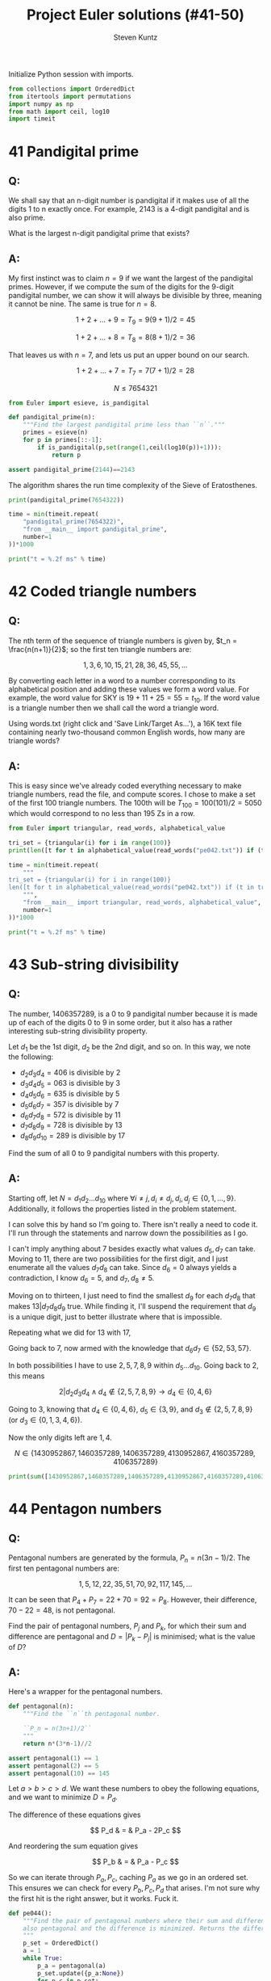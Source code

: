 #+TITLE: Project Euler solutions (#41-50)
#+AUTHOR: Steven Kuntz
#+EMAIL: stevenjkuntz@gmail.com
#+OPTIONS: num:nil toc:1
#+PROPERTY: header-args:python :session *python*
#+PROPERTY: header-args :results output :exports both

Initialize Python session with imports.

#+begin_src python :results none
from collections import OrderedDict
from itertools import permutations
import numpy as np
from math import ceil, log10
import timeit
#+end_src

* 41 Pandigital prime
** Q:

We shall say that an n-digit number is pandigital if it makes use of all the
digits 1 to n exactly once. For example, 2143 is a 4-digit pandigital and is
also prime.

What is the largest n-digit pandigital prime that exists?

** A:

My first instinct was to claim \(n=9\) if we want the largest of the pandigital
primes. However, if we compute the sum of the digits for the 9-digit pandigital
number, we can show it will always be divisible by three, meaning it cannot be
nine. The same is true for \(n=8\).

\[ 1+2+\dots+9 = T_9 = 9(9+1)/2 = 45 \]

\[ 1+2+\dots+8 = T_8 = 8(8+1)/2 = 36 \]

That leaves us with \(n=7\), and lets us put an upper bound on our search.

\[ 1+2+\dots+7 = T_7 = 7(7+1)/2 = 28 \]

\[ N \leq 7654321 \]

#+begin_src python
from Euler import esieve, is_pandigital

def pandigital_prime(n):
    """Find the largest pandigital prime less than ``n``."""
    primes = esieve(n)
    for p in primes[::-1]:
        if is_pandigital(p,set(range(1,ceil(log10(p))+1))):
            return p

assert pandigital_prime(2144)==2143
#+end_src

#+RESULTS:
: 2143

The algorithm shares the run time complexity of the Sieve of Eratosthenes.

#+begin_src python
print(pandigital_prime(7654322))

time = min(timeit.repeat(
    "pandigital_prime(7654322)",
    "from __main__ import pandigital_prime",
    number=1
))*1000

print("t = %.2f ms" % time)
#+end_src

#+RESULTS:
: 7652413
: t = 354.40 ms

* 42 Coded triangle numbers
** Q:

The nth term of the sequence of triangle numbers is given by,
\(t_n = \frac{n(n+1)}{2}\); so the first ten triangle numbers are:

\[1, 3, 6, 10, 15, 21, 28, 36, 45, 55, \dots \]

By converting each letter in a word to a number corresponding to its
alphabetical position and adding these values we form a word value. For example,
the word value for SKY is \(19 + 11 + 25 = 55 = t_{10}\). If the word value is a
triangle number then we shall call the word a triangle word.

Using words.txt (right click and 'Save Link/Target As...'), a 16K text file
containing nearly two-thousand common English words, how many are triangle
words?

** A:

This is easy since we've already coded everything necessary to make triangle
numbers, read the file, and compute scores. I chose to make a set of the first
100 triangle numbers. The 100th will be \(T_{100}=100(101)/2=5050\) which would
correspond to no less than 195 Zs in a row.

#+begin_src python
from Euler import triangular, read_words, alphabetical_value

tri_set = {triangular(i) for i in range(100)}
print(len([t for t in alphabetical_value(read_words("pe042.txt")) if (t in tri_set)]))

time = min(timeit.repeat(
    """
tri_set = {triangular(i) for i in range(100)}
len([t for t in alphabetical_value(read_words("pe042.txt")) if (t in tri_set)])
    """,
    "from __main__ import triangular, read_words, alphabetical_value",
    number=1
))*1000

print("t = %.2f ms" % time)
#+end_src

#+RESULTS:
: 162
: t = 2.93 ms

* 43 Sub-string divisibility
** Q:

The number, 1406357289, is a 0 to 9 pandigital number because it is made up of
each of the digits 0 to 9 in some order, but it also has a rather interesting
sub-string divisibility property.

Let \(d_1\) be the 1st digit, \(d_2\) be the 2nd digit, and so on. In this way,
we note the following:

- \(d_2d_3d_4=406\) is divisible by 2
- \(d_3d_4d_5=063\) is divisible by 3
- \(d_4d_5d_6=635\) is divisible by 5
- \(d_5d_6d_7=357\) is divisible by 7
- \(d_6d_7d_8=572\) is divisible by 11
- \(d_7d_8d_9=728\) is divisible by 13
- \(d_8d_9d_{10}=289\) is divisible by 17

Find the sum of all 0 to 9 pandigital numbers with this property.

** A:

Starting off, let \(N=d_1d_2\ldots d_{10}\) where \(\forall i\neq j,\,
d_i\neq d_j,\, d_i,d_j\in\{0,1,\ldots,9\}\). Additionally, it follows the properties listed in the problem statement.

I can solve this by hand so I'm going to. There isn't really a need to code it.
I'll run through the statements and narrow down the possibilities as I go.

\begin{eqnarray*}
2|d_2d_3d_4 & \rightarrow & d_4\in\{0,2,4,6,8\} \\
3|d_3d_4d_5 & \rightarrow & 3|(d_3+d_4+d_5) \\
5|d_4d_5d_6 & \rightarrow & d_6\in\{0,5\} \\
\end{eqnarray*}

I can't imply anything about 7 besides exactly what values \(d_5,d_7\) can take.
Moving to 11, there are two possibilities for the first digit, and I just
enumerate all the values \(d_7d_8\) can take. Since \(d_6=0\) always yields a
contradiction, I know \(d_6=5\), and \(d_7,d_8\neq5\).

\begin{eqnarray*}
11|0d_7d_8 & \rightarrow & d_7=d_8,\,\text{contradiction}\, \Rightarrow d_6=5 \\
11|5d_7d_8 & \rightarrow & d_7d_8\in\{06,17,28,39,61,72,83,94\} \\
\end{eqnarray*}

Moving on to thirteen, I just need to find the smallest \(d_9\) for each
\(d_7d_8\) that makes \(13|d_7d_8d_9\) true. While finding it, I'll suspend the
requirement that \(d_9\) is a unique digit, just to better illustrate where that
is impossible.

\begin{eqnarray*}
13|06d_9 & \rightarrow & d_9=5=d_6,\,\text{contradiction}\, \Rightarrow d_7d_8\neq06 \\
13|17d_9 & \rightarrow & d_9=12,\,\text{contradiction}\, \Rightarrow d_7d_8\neq17 \\
13|28d_9 & \rightarrow & d_9=6 \\
13|39d_9 & \rightarrow & d_9=0 \\
13|61d_9 & \rightarrow & d_9=1=d_8,\,\text{contradiction}\, \Rightarrow d_7d_8\neq61 \\
13|72d_9 & \rightarrow & d_9=8 \\
13|83d_9 & \rightarrow & d_9=2 \\
13|94d_9 & \rightarrow & d_9=9=d_7,\,\text{contradiction}\, \Rightarrow d_7d_8\neq94 \\
         & \Rightarrow & d_6d_7d_8d_9\in\{5286,5390,5728,5832\}
\end{eqnarray*}

Repeating what we did for 13 with 17,

\begin{eqnarray*}
17|86d_{10} & \rightarrow & d_{10}=7 \\
17|90d_{10} & \rightarrow & d_{10}=1 \\
17|28d_{10} & \rightarrow & d_{10}=9 \\
17|32d_{10} & \rightarrow & d_{10}=3=d_8,\,\text{contradiction}\, \Rightarrow d_8d_9\neq32  \\
            & \Rightarrow & d_6d_7d_8d_9d_{10}\in\{52867,53901,57289\}
\end{eqnarray*}

Going back to 7, now armed with the knowledge that \(d_6d_7\in\{52,53,57\}\).

\begin{eqnarray*}
7|d_552 & \rightarrow & d_5\in\{2,9\};\, d_5=2=d_7,\,\text{contradiction}\, \rightarrow d_5=9 \\
7|d_553 & \rightarrow & d_5=5=d_6,\,\text{contradiction}\, \rightarrow d_6d_7\neq53 \\
7|d_557 & \rightarrow & d_5=3 \\
        & \Rightarrow & d_5d_6d_7d_8d_9d_{10}\in\{952867,357289\}
\end{eqnarray*}

In both possibilities I have to use \(2,5,7,8,9\) within \(d_5\ldots d_{10}\).
Going back to 2, this means

\[ 2|d_2d_3d_4 \land d_4\not\in\{2,5,7,8,9\} \rightarrow d_4\in\{0,4,6\} \]

Going to 3, knowing that \(d_4\in\{0,4,6\}\), \(d_5\in\{3,9\}\), and 
\(d_3\not\in\{2,5,7,8,9\}\) (or \(d_3\in\{0,1,3,4,6\}\)).

\begin{eqnarray*}
3|d_303 & \rightarrow & d_3\in\{0,3,6\};\, d_3=0=d_4, d_3=3=d_5,\,\text{are contradictions}\, \rightarrow d_3=6 \\
3|d_309 & \rightarrow & d_3\in\{0,3,6\};\, d_3=0=d_4, d_3=6=d_9,\,\text{are contradictions}\, \rightarrow d_3=3 \\
3|d_34d_5 & \rightarrow & d_3\in\{\},\,\text{contradiction}\, \Rightarrow d_4\neq4 \\
3|d_363 & \rightarrow & d_3\in\{0,3,6\};\, d_3=3=d_5, d_3=6=d_5,\,\text{are contradictions}\, \rightarrow d_3=0 \\
3|d_369 & \rightarrow & d_4=6=d_9,\,\text{contradiction}\, \rightarrow d_4d_5\neq69 \\
        & \Rightarrow & d_3d_4d_5d_6d_7d_8d_9d_{10}\in\{30952867,60357289,06357289\}
\end{eqnarray*}

Now the only digits left are \(1,4\).

\[ N \in \{1430952867,1460357289,1406357289,4130952867,4160357289,4106357289\} \]

#+begin_src python
print(sum([1430952867,1460357289,1406357289,4130952867,4160357289,4106357289]))
#+end_src

#+RESULTS:
: Python 3.7.3 (default, Mar 27 2019, 22:11:17) 
: [GCC 7.3.0] :: Anaconda, Inc. on linux
: Type "help", "copyright", "credits" or "license" for more information.
: 16695334890
: python.el: native completion setup loaded

* 44 Pentagon numbers
** Q:

Pentagonal numbers are generated by the formula, \(P_n=n(3n-1)/2\). The first
ten pentagonal numbers are:

\[ 1, 5, 12, 22, 35, 51, 70, 92, 117, 145, \dots \]

It can be seen that \(P_4+P_7=22+70=92=P_8\). However, their difference,
\(70-22=48\), is not pentagonal.

Find the pair of pentagonal numbers, \(P_j\) and \(P_k\), for which their sum
and difference are pentagonal and \(D=|P_k-P_j|\) is minimised; what is the
value of \(D\)?

** A:

Here's a wrapper for the pentagonal numbers.

#+begin_src python
def pentagonal(n):
    """Find the ``n``th pentagonal number.

    ``P_n = n(3n+1)/2``
    """
    return n*(3*n-1)//2

assert pentagonal(1) == 1
assert pentagonal(2) == 5
assert pentagonal(10) == 145
#+end_src

#+RESULTS:

Let \(a>b>c>d\). We want these numbers to obey the following equations, and we
want to minimize \(D=P_d\).

\begin{eqnarray*}
S = P_a & = & P_b + P_c \\
D = P_d & = & P_b - P_c \\
\end{eqnarray*}

The difference of these equations gives

\[ P_d & = & P_a - 2P_c \]

And reordering the sum equation gives

\[ P_b & = & P_a - P_c \]

So we can iterate through \(P_a,P_c\), caching \(P_a\) as we go in an ordered
set. This ensures we can check for every \(P_b,P_c,P_d\) that arises. I'm not
sure why the first hit is the right answer, but it works. Fuck it.

#+begin_src python
def pe044():
    """Find the pair of pentagonal numbers where their sum and difference are
    also pentagonal and the difference is minimized. Returns the difference.
    """
    p_set = OrderedDict()
    a = 1
    while True:
        p_a = pentagonal(a)
        p_set.update({p_a:None})
        for p_c in p_set:
            if (p_a - p_c in p_set) and (p_a - 2*p_c in p_set):
                return p_a - 2*p_c
        a += 1

print(pe044())
#+end_src

#+RESULTS:
: 5482660

* 45 Triangular, pentagonal, and hexagonal
** Q:

Triangle, pentagonal, and hexagonal numbers are generated by the following
formulae:

Triangle	 	\(T_n=n(n+1)/2\) \(1, 3, 6, 10, 15, \dots \)
Pentagonal	\(P_n=n(3n-1)/2\)	\(1, 5, 12, 22, 35, \dots \)
Hexagonal	 	\(H_n=n(2n-1)\) \(1, 6, 15, 28, 45, \dots \)
It can be verified that \(T_{285} = P_{165} = H_{143} = 40755\).

Find the next triangle number that is also pentagonal and hexagonal.

** A:

Here's a wrapper for the hexagonal numbers.

#+begin_src python
def hexagonal(n):
    """Find the ``n``th hexagonal number.

    ``H_n = n(2n-1)``
    """
    return n*(2*n-1)

assert hexagonal(1) == 1
assert hexagonal(2) == 6
assert hexagonal(3) == 15
#+end_src

#+RESULTS:

\[ T_a=P_b=H_c \,,\, a>b>c \]

Now I just build two sets as I iterate.

#+begin_src python
p_set = set()
h_set = set()
a = 1
while True:
    t_a = triangular(a)
    if (a > 285) and (t_a in p_set) and (t_a in h_set):
        break
    p_set.add(pentagonal(a))
    h_set.add(hexagonal(a))
    a += 1
print(t_a)
#+end_src

#+RESULTS:
: 1533776805

* 46 Goldbach's other conjecture
** Q:

It was proposed by Christian Goldbach that every odd composite number can be
written as the sum of a prime and twice a square.

\begin{eqnarray*}
9 = 7 + 2\times1^2 \\
15 = 7 + 2\times2^2 \\
21 = 3 + 2\times3^2 \\
25 = 7 + 2\times3^2 \\
27 = 19 + 2\times2^2 \\
33 = 31 + 2\times1^2
\end{eqnarray*}

It turns out that the conjecture was false.

What is the smallest odd composite that cannot be written as the sum of a prime
and twice a square?

** A:

For every odd composite \(n\) we need a prime \(p\) such that \(n=p+2i^2\).
I can enforce bounds \(2 < p < n\) since \(i=0\) implies that \(n\) is prime,
and \(p=2\) implies \(n\) is even. I rewrite the conjecture as
\(\frac{n-p}{2}=i^2\) because it is easier to check. With this knowledge, the
algorithm is as simple as checking every odd for being prime, caching the hits,
and if it is not finding some \(p\) in the cache such that \(\frac{n-p}{2}\) is
a perfect square for the misses. If there is not a prime in the cache, return
\(n\).

#+begin_src python
from euler import is_prime

def anti_goldbach():
    """Find the first odd composite ``n`` such that there is no prime ``p`` such
    that ``n = p + 2*i^2`` where ``i`` is a positive integer."""
    primes = set()
    n = 3
    while True:
        if is_prime(n):
            primes.add(n)
        else:
            first = True
            for p in primes:
                isquared = (n-p)//2
                if int(isquared**0.5)**2 == isquared:
                    first = False
                    break
            if first:
                return n
        n += 2

print(anti_goldbach())

time = min(timeit.repeat(
    "anti_goldbach()",
    "from __main__ import anti_goldbach",
    number=1
))*1000

print("t = %.2f ms" % time)
#+end_src

#+RESULTS:
: 5777
: t = 42.47 ms

* 47 Distinct primes factors
** Q:

The first two consecutive numbers to have two distinct prime factors are:

14 = 2 × 7. 
15 = 3 × 5

The first three consecutive numbers to have three distinct prime factors are:

644 = 2² × 7 × 23. 
645 = 3 × 5 × 43. 
646 = 2 × 17 × 19.

Find the first four consecutive integers to have four distinct prime factors
each. What is the first of these numbers?

** A:

Another =while True= loop.

#+begin_src python
from euler import prime_factors

n_pfact = []
n = 2
while True:
    n_pfact += [len(prime_factors(n))]
    if all([n==4 for n in n_pfact[-4:]]):
        break
    n += 1
print(n)
#+end_src

#+RESULTS:
: 134046

* 48 Self powers
** Q:

The series, \(1^1 + 2^2 + 3^3 + ... + 10^{10} = 10405071317\).

Find the last ten digits of the series, \(1^1 + 2^2 + 3^3 + ... + 1000^{1000}\).

** A:

Another of many large number problems made irrelevant by Python's support for
large integers.

#+begin_src python
def sum_self_pow(n):
    return sum([i**i for i in range(1,n+1)])

assert sum_self_pow(10) == 10405071317
print(str(sum_self_pow(1000))[-10:])

time = min(timeit.repeat(
    "str(sum_self_pow(1000))[-10:]",
    "from __main__ import sum_self_pow",
    number=10
))*100

print("t = %.2f ms" % time)
#+end_src

#+RESULTS:
: 9110846700
: t = 6.28 ms

* 49 Prime permutations
** Q:

The arithmetic sequence, 1487, 4817, 8147, in which each of the terms increases
by 3330, is unusual in two ways: (i) each of the three terms are prime, and,
(ii) each of the 4-digit numbers are permutations of one another.

There are no arithmetic sequences made up of three 1-, 2-, or 3-digit primes,
exhibiting this property, but there is one other 4-digit increasing sequence.

What 12-digit number do you form by concatenating the three terms in this
sequence?

** A:

We want three primes \(1000 \leq p_1 < p_2 < p_3 < 10000\) such that
\(p_3-p_2=p_2-p_1=k\). I'm going to assume I use the same \(k\).

#+begin_src python
from euler import esieve
primes = esieve(10000)
primes = primes[primes>=1000]
primeset = set(primes)
hits = []
for p1 in primes[primes<3340]:
    p2 = p1 + 3330
    p3 = p2 + 3330
    if p2 in primeset and p3 in primeset:
        pperm = {int("".join(perm)) for perm in permutations(str(p1))}
        if p2 in pperm and p3 in pperm:
            hits += [(p1,p2,2*p2-p1)]
            
print(hits)
#+end_src

#+RESULTS:
: [(1487, 4817, 8147), (2969, 6299, 9629)]

* 50 Consecutive prime sum
** Q:

The prime 41, can be written as the sum of six consecutive primes:

41 = 2 + 3 + 5 + 7 + 11 + 13

This is the longest sum of consecutive primes that adds to a prime below
one-hundred.

The longest sum of consecutive primes below one-thousand that adds to a prime,
contains 21 terms, and is equal to 953.

Which prime, below one-million, can be written as the sum of the most
consecutive primes?

** A:

Easy with Sieve of Eratosthenes. Let \(S(n)=p_1+p_2+\ldots+p_n\) be the sum of
the first \(n\) primes. We want to maximize \(L=n-m\) such that \(S(n)-S(m)<N\)
is prime.

#+begin_src python
from euler import esieve

def pe050(n):
    primes = esieve(n)
    ps = set(primes)
    psums = [0]
    for p in primes:
        if psums[-1]>n:
            break
        psums += [psums[-1]+p]
    for L in range(len(psums),0,-1):
        for i in range(len(psums)-L,-1,-1):
            if psums[L+i-1]-psums[i] in ps:
                return psums[L+i-1]-psums[i]
            
assert pe050(100) == 41
assert pe050(1000) == 953
#+end_src

#+RESULTS:

Quick.

#+begin_src python
print(pe050(1000000))

time = min(timeit.repeat(
    "pe050(1000000)",
    "from __main__ import pe050",
    number=1
))*1000

print("t = %.2f ms" % time)
#+end_src

#+RESULTS:
: 997651
: t = 44.47 ms
